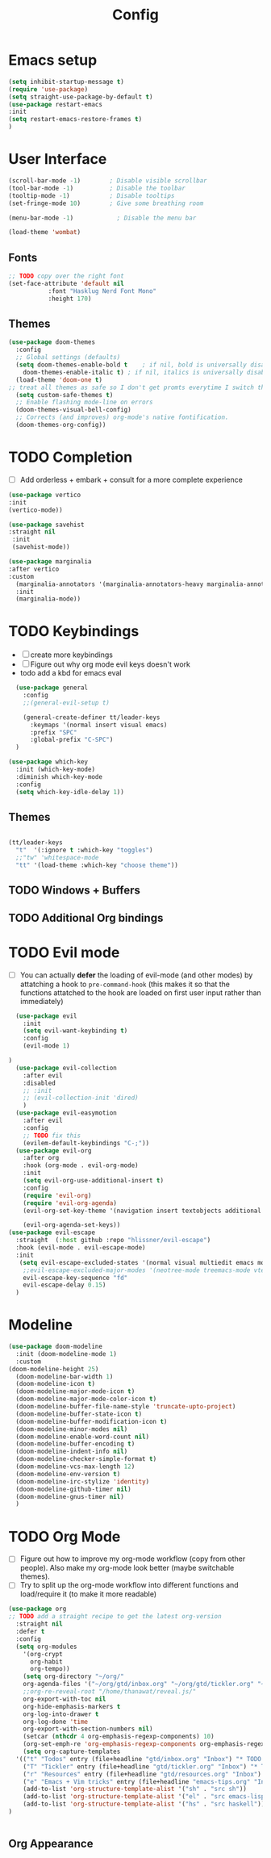 #+title: Config
#+PROPERTY: header-args:emacs-lisp :tangle yes
* Emacs setup
#+begin_src emacs-lisp
  (setq inhibit-startup-message t)
  (require 'use-package)
  (setq straight-use-package-by-default t)
  (use-package restart-emacs
  :init
  (setq restart-emacs-restore-frames t)
  )

#+end_src
* User Interface
#+begin_src emacs-lisp
  (scroll-bar-mode -1)        ; Disable visible scrollbar
  (tool-bar-mode -1)          ; Disable the toolbar
  (tooltip-mode -1)           ; Disable tooltips
  (set-fringe-mode 10)        ; Give some breathing room

  (menu-bar-mode -1)            ; Disable the menu bar

  (load-theme 'wombat)
  
#+end_src
** Fonts 
#+begin_src emacs-lisp
   ;; TODO copy over the right font
   (set-face-attribute 'default nil
			  :font "Hasklug Nerd Font Mono"
			  :height 170)
#+end_src
** Themes
#+begin_src emacs-lisp
  (use-package doom-themes
    :config
    ;; Global settings (defaults)
    (setq doom-themes-enable-bold t    ; if nil, bold is universally disabled
	  doom-themes-enable-italic t) ; if nil, italics is universally disabled
    (load-theme 'doom-one t)
  ;; treat all themes as safe so I don't get promts everytime I switch theme
    (setq custom-safe-themes t)
    ;; Enable flashing mode-line on errors
    (doom-themes-visual-bell-config)
    ;; Corrects (and improves) org-mode's native fontification.
    (doom-themes-org-config))
#+end_src
* TODO Completion
- [ ] Add orderless + embark + consult for a more complete experience
#+begin_src emacs-lisp
  (use-package vertico
  :init
  (vertico-mode))

  (use-package savehist
  :straight nil
   :init
   (savehist-mode))

  (use-package marginalia
  :after vertico
  :custom
    (marginalia-annotators '(marginalia-annotators-heavy marginalia-annotators-light nil))
    :init
    (marginalia-mode))

#+end_src

* TODO Keybindings
- [ ] create more keybindings
- [ ] Figure out why org mode evil keys doesn't work
- todo add a kbd for emacs eval
#+begin_src emacs-lisp
  (use-package general
    :config
    ;;(general-evil-setup t)

    (general-create-definer tt/leader-keys
      :keymaps '(normal insert visual emacs)
      :prefix "SPC"
      :global-prefix "C-SPC")
  )
  
(use-package which-key
  :init (which-key-mode)
  :diminish which-key-mode
  :config
  (setq which-key-idle-delay 1))
#+end_src 
** Themes
#+begin_src emacs-lisp

(tt/leader-keys
  "t"  '(:ignore t :which-key "toggles")
  ;;"tw" 'whitespace-mode
  "tt" '(load-theme :which-key "choose theme"))
#+end_src
** TODO Windows + Buffers
** TODO Additional Org bindings
* TODO Evil mode
- [ ] You can actually *defer* the loading of evil-mode (and other
  modes) by attatching a hook to =pre-command-hook= (this makes it so
  that the functions attatched to the hook are loaded on first user input rather than immediately)
#+begin_src emacs-lisp
    (use-package evil
      :init
      (setq evil-want-keybinding t)
      :config
      (evil-mode 1)

  )
    (use-package evil-collection
      :after evil
      :disabled  
      ;; :init
      ;; (evil-collection-init 'dired)
      )
    (use-package evil-easymotion
      :after evil
      :config
      ;; TODO fix this
      (evilem-default-keybindings "C-;"))
    (use-package evil-org
      :after org
      :hook (org-mode . evil-org-mode)
      :init
      (setq evil-org-use-additional-insert t)
      :config
      (require 'evil-org)
      (require 'evil-org-agenda)
      (evil-org-set-key-theme '(navigation insert textobjects additional calendar))

      (evil-org-agenda-set-keys))
  (use-package evil-escape
    :straight  (:host github :repo "hlissner/evil-escape")
    :hook (evil-mode . evil-escape-mode)
    :init
     (setq evil-escape-excluded-states '(normal visual multiedit emacs motion)
	  ;;evil-escape-excluded-major-modes '(neotree-mode treemacs-mode vterm-mode)
	  evil-escape-key-sequence "fd"
	  evil-escape-delay 0.15)
    )
#+end_src

* Modeline
#+begin_src emacs-lisp
(use-package doom-modeline
  :init (doom-modeline-mode 1)
  :custom
(doom-modeline-height 25)
  (doom-modeline-bar-width 1)
  (doom-modeline-icon t)
  (doom-modeline-major-mode-icon t)
  (doom-modeline-major-mode-color-icon t)
  (doom-modeline-buffer-file-name-style 'truncate-upto-project)
  (doom-modeline-buffer-state-icon t)
  (doom-modeline-buffer-modification-icon t)
  (doom-modeline-minor-modes nil)
  (doom-modeline-enable-word-count nil)
  (doom-modeline-buffer-encoding t)
  (doom-modeline-indent-info nil)
  (doom-modeline-checker-simple-format t)
  (doom-modeline-vcs-max-length 12)
  (doom-modeline-env-version t)
  (doom-modeline-irc-stylize 'identity)
  (doom-modeline-github-timer nil)
  (doom-modeline-gnus-timer nil)
  )
#+end_src

* TODO Org Mode 
- [ ] Figure out how to improve my org-mode workflow (copy from other people). Also make my org-mode look better (maybe switchable themes).
- [ ] Try to split up the org-mode workflow into different functions and load/require it (to make it more readable)
#+begin_src emacs-lisp
  (use-package org
  ;; TODO add a straight recipe to get the latest org-version
    :straight nil
    :defer t
    :config
    (setq org-modules
	  '(org-crypt
	    org-habit
	    org-tempo))
      (setq org-directory "~/org/"
	  org-agenda-files '("~/org/gtd/inbox.org" "~/org/gtd/tickler.org" "~/org/gtd/gtd.org" "~/org/gtd/habits.org")
	  ;;org-re-reveal-root "/home/thanawat/reveal.js/"
	  org-export-with-toc nil
	  org-hide-emphasis-markers t
	  org-log-into-drawer t
	  org-log-done 'time
	  org-export-with-section-numbers nil)
      (setcar (nthcdr 4 org-emphasis-regexp-components) 10)
      (org-set-emph-re 'org-emphasis-regexp-components org-emphasis-regexp-components)
      (setq org-capture-templates
	'(("t" "Todos" entry (file+headline "gtd/inbox.org" "Inbox") "* TODO %?\n%i\n%a" :prepend t)
	  ("T" "Tickler" entry (file+headline "gtd/tickler.org" "Inbox") "* TODO %?\n%i\n%a" :prepend t)
	  ("r" "Resources" entry (file+headline "gtd/resources.org" "Inbox") "* TODO %?" :prepend t)
	  ("e" "Emacs + Vim tricks" entry (file+headline "emacs-tips.org" "Inbox") "* TODO %?" :prepend t)))
      (add-to-list 'org-structure-template-alist '("sh" . "src sh"))
      (add-to-list 'org-structure-template-alist '("el" . "src emacs-lisp"))
      (add-to-list 'org-structure-template-alist '("hs" . "src haskell"))
  )


#+end_src
** Org Appearance
